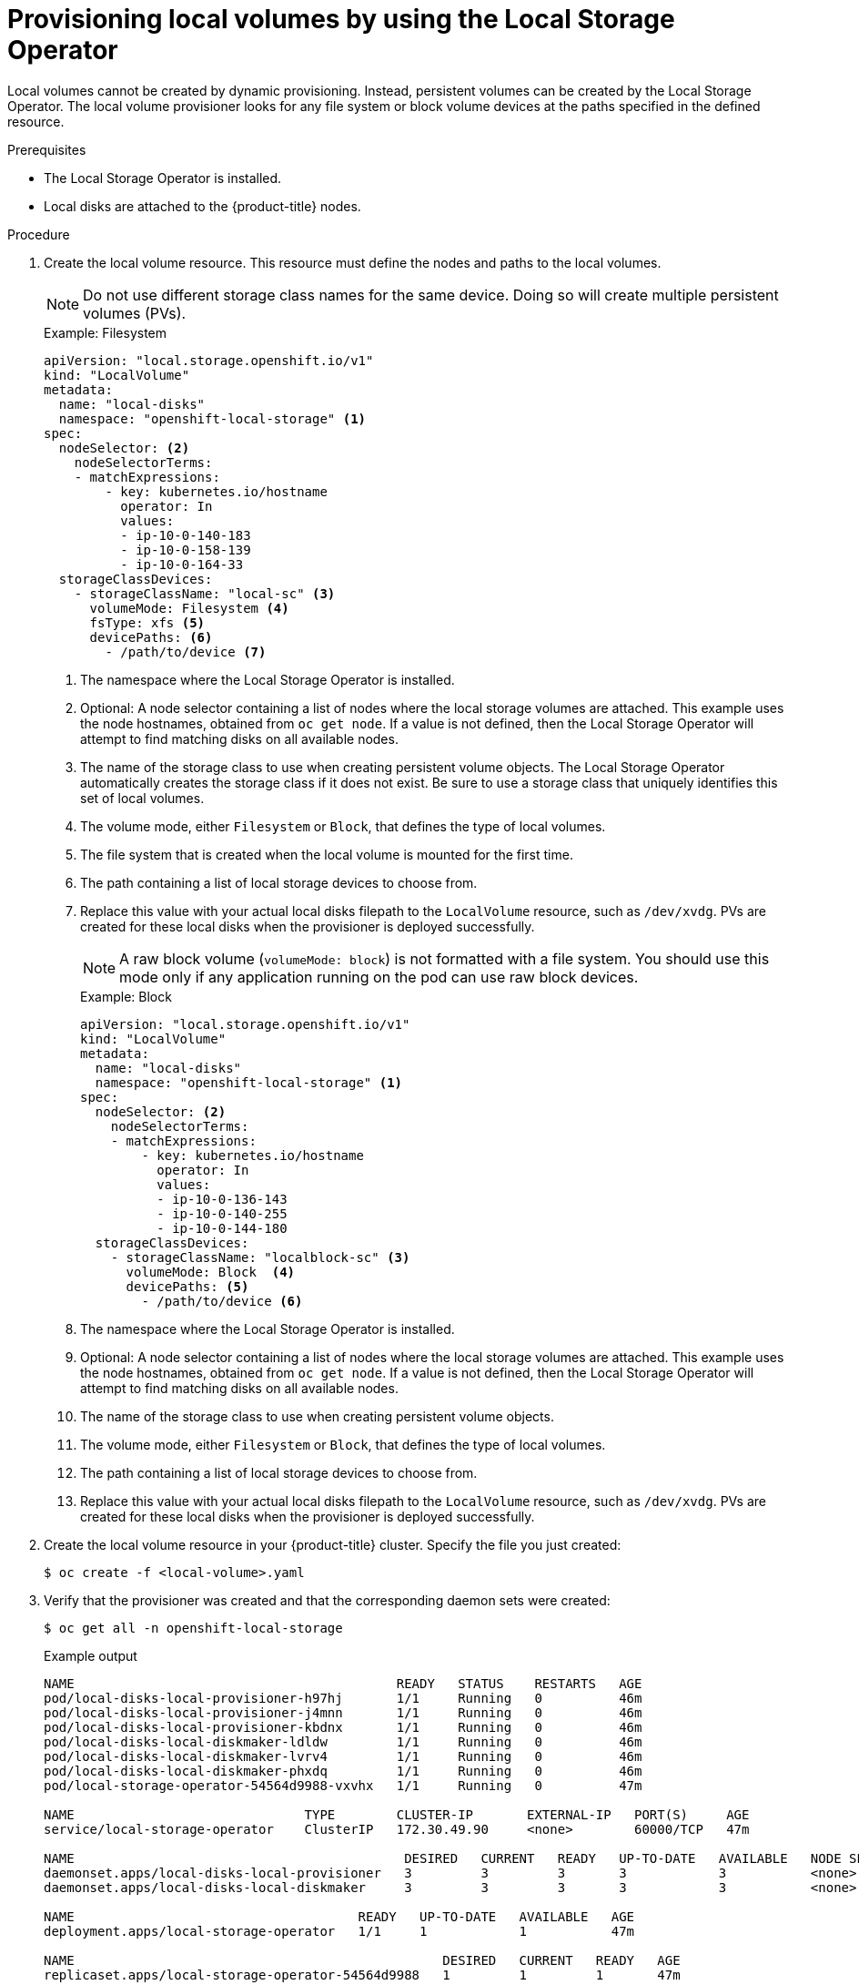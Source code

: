 // Module included in the following assemblies:
//
// * storage/persistent_storage/persistent-storage-local.adoc

[id="local-volume-cr_{context}"]
= Provisioning local volumes by using the Local Storage Operator

Local volumes cannot be created by dynamic provisioning. Instead, persistent volumes can be created by the Local Storage Operator. The local volume provisioner looks for any file system or block volume devices at the paths specified in the defined resource.

.Prerequisites

* The Local Storage Operator is installed.
* Local disks are attached to the {product-title} nodes.

.Procedure

. Create the local volume resource. This resource must define the nodes and paths to the local volumes.
+
[NOTE]
====
Do not use different storage class names for the same device. Doing so will create multiple persistent volumes (PVs).
====
+
.Example: Filesystem
[source,yaml]
----
apiVersion: "local.storage.openshift.io/v1"
kind: "LocalVolume"
metadata:
  name: "local-disks"
  namespace: "openshift-local-storage" <1>
spec:
  nodeSelector: <2>
    nodeSelectorTerms:
    - matchExpressions:
        - key: kubernetes.io/hostname
          operator: In
          values:
          - ip-10-0-140-183
          - ip-10-0-158-139
          - ip-10-0-164-33
  storageClassDevices:
    - storageClassName: "local-sc" <3>
      volumeMode: Filesystem <4>
      fsType: xfs <5>
      devicePaths: <6>
        - /path/to/device <7>
----
<1> The namespace where the Local Storage Operator is installed.
<2> Optional: A node selector containing a list of nodes where the local storage volumes are attached. This example uses the node hostnames, obtained from `oc get node`. If a value is not defined, then the Local Storage Operator will attempt to find matching disks on all available nodes.
<3> The name of the storage class to use when creating persistent volume objects. The Local Storage Operator automatically creates the storage class if it does not exist. Be sure to use a storage class that uniquely identifies this set of local volumes.
<4> The volume mode, either `Filesystem` or `Block`, that defines the type of local volumes.
<5> The file system that is created when the local volume is mounted for the first time.
<6> The path containing a list of local storage devices to choose from.
<7> Replace this value with your actual local disks filepath to the `LocalVolume` resource, such as `/dev/xvdg`. PVs are created for these local disks when the provisioner is deployed successfully.
+
[NOTE]
====
A raw block volume (`volumeMode: block`) is not formatted with a file system. You should use this mode only if any application running on the pod can use raw block devices.
====
+
.Example: Block
[source,yaml]
----
apiVersion: "local.storage.openshift.io/v1"
kind: "LocalVolume"
metadata:
  name: "local-disks"
  namespace: "openshift-local-storage" <1>
spec:
  nodeSelector: <2>
    nodeSelectorTerms:
    - matchExpressions:
        - key: kubernetes.io/hostname
          operator: In
          values:
          - ip-10-0-136-143
          - ip-10-0-140-255
          - ip-10-0-144-180
  storageClassDevices:
    - storageClassName: "localblock-sc" <3>
      volumeMode: Block  <4>
      devicePaths: <5>
        - /path/to/device <6>
----
<1> The namespace where the Local Storage Operator is installed.
<2> Optional: A node selector containing a list of nodes where the local storage volumes are attached. This example uses the node hostnames, obtained from `oc get node`. If a value is not defined, then the Local Storage Operator will attempt to find matching disks on all available nodes.
<3> The name of the storage class to use when creating persistent volume objects.
<4> The volume mode, either `Filesystem` or `Block`, that defines the type of local volumes.
<5> The path containing a list of local storage devices to choose from.
<6> Replace this value with your actual local disks filepath to the `LocalVolume` resource, such as `/dev/xvdg`. PVs are created for these local disks when the provisioner is deployed successfully.

. Create the local volume resource in your {product-title} cluster. Specify the file you just created:
+
[source,terminal]
----
$ oc create -f <local-volume>.yaml
----

. Verify that the provisioner was created and that the corresponding daemon sets were created:
+
[source,terminal]
----
$ oc get all -n openshift-local-storage
----
+
.Example output
[source,terminal]
----
NAME                                          READY   STATUS    RESTARTS   AGE
pod/local-disks-local-provisioner-h97hj       1/1     Running   0          46m
pod/local-disks-local-provisioner-j4mnn       1/1     Running   0          46m
pod/local-disks-local-provisioner-kbdnx       1/1     Running   0          46m
pod/local-disks-local-diskmaker-ldldw         1/1     Running   0          46m
pod/local-disks-local-diskmaker-lvrv4         1/1     Running   0          46m
pod/local-disks-local-diskmaker-phxdq         1/1     Running   0          46m
pod/local-storage-operator-54564d9988-vxvhx   1/1     Running   0          47m

NAME                              TYPE        CLUSTER-IP       EXTERNAL-IP   PORT(S)     AGE
service/local-storage-operator    ClusterIP   172.30.49.90     <none>        60000/TCP   47m

NAME                                           DESIRED   CURRENT   READY   UP-TO-DATE   AVAILABLE   NODE SELECTOR   AGE
daemonset.apps/local-disks-local-provisioner   3         3         3       3            3           <none>          46m
daemonset.apps/local-disks-local-diskmaker     3         3         3       3            3           <none>          46m

NAME                                     READY   UP-TO-DATE   AVAILABLE   AGE
deployment.apps/local-storage-operator   1/1     1            1           47m

NAME                                                DESIRED   CURRENT   READY   AGE
replicaset.apps/local-storage-operator-54564d9988   1         1         1       47m
----
+
Note the desired and current number of daemon set processes. A desired count of `0` indicates that the label selectors were invalid.

. Verify that the persistent volumes were created:
+
[source,terminal]
----
$ oc get pv
----
+
.Example output
[source,terminal]
----
NAME                CAPACITY   ACCESS MODES   RECLAIM POLICY   STATUS      CLAIM   STORAGECLASS   REASON   AGE
local-pv-1cec77cf   100Gi      RWO            Delete           Available           local-sc                88m
local-pv-2ef7cd2a   100Gi      RWO            Delete           Available           local-sc                82m
local-pv-3fa1c73    100Gi      RWO            Delete           Available           local-sc                48m
----

[IMPORTANT]
====
Editing the `LocalVolume` object does not change the `fsType` or `volumeMode` of existing persistent volumes because doing so might result in a destructive operation.
====
